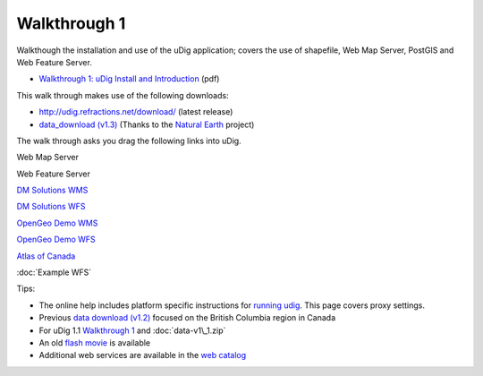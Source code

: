 Walkthrough 1
=============

Walkthough the installation and use of the uDig application; covers the use of shapefile, Web Map
Server, PostGIS and Web Feature Server.

-  `Walkthrough 1: uDig Install and
   Introduction <http://udig.refractions.net/files/tutorials/uDigWalkthrough1.pdf>`_ (pdf)

This walk through makes use of the following downloads:

-  `http://udig.refractions.net/download/ <http://udig.refractions.net/download/>`_ (latest release)
-  `data\_download (v1.3) <http://udig.refractions.net/files/data/data_1_3.zip>`_ (Thanks to the
   `Natural Earth <http://www.naturalearthdata.com/>`_ project)

The walk through asks you drag the following links into uDig.

Web Map Server

Web Feature Server

`DM Solutions
WMS <http://www2.dmsolutions.ca/cgi-bin/mswms_gmap?Service=WMS&VERSION=1.1.0&REQUEST=GetCapabilities>`_

`DM Solutions
WFS <http://www2.dmsolutions.ca/cgi-bin/mswfs_gmap?version=1.0.0&request=getcapabilities&service=wfs>`_

`OpenGeo Demo
WMS <http://demo.opengeo.org/geoserver/ows?service=wms&version=1.1.1&request=GetCapabilities>`_

`OpenGeo Demo
WFS <http://demo.opengeo.org/geoserver/ows?service=wfs&version=1.0&request=GetCapabilities>`_

`Atlas of
Canada <http://atlas.gc.ca/cgi-bin/atlaswms_en?VERSION=1.1.1&Request=GetCapabilities&Service=WMS>`_

:doc:`Example WFS`


Tips:

-  The online help includes platform specific instructions for `running
   udig <Running%20uDig.html>`_. This page covers proxy settings.
-  Previous `data download (v1.2) <http://udig.refractions.net/files/data/data_1_2.zip>`_ focused on
   the British Columbia region in Canada
-  For uDig 1.1 `Walkthrough 1 <http://udig.refractions.net/docs/uDigWalkthrough1.pdf>`_ and
   :doc:`data-v1\_1.zip`

-  An old `flash movie <http://udig.refractions.net/docs/walkthough1.htm>`_ is available
-  Additional web services are available in the `web
   catalog <http://udig.refractions.net/confluence//display/DATA/Home>`_

